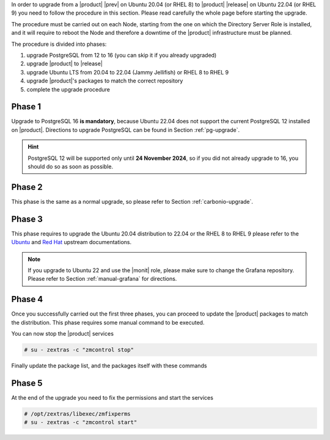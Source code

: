 In order to upgrade from a |product| |prev| on Ubuntu 20.04 (or
RHEL 8) to |product| |release| on Ubuntu 22.04 (or RHEL 9) you need to
follow the procedure in this section. Please read carefully the whole
page before starting the upgrade.

The procedure must be carried out on each Node, starting from the one
on which the Directory Server Role is installed, and it will require
to reboot the Node and therefore a downtime of the |product|
infrastructure must be planned.

The procedure is divided into phases:

#. upgrade PostgreSQL from 12 to 16 (you can skip it if you already
   upgraded)

#. upgrade |product| to |release|

#. upgrade Ubuntu LTS from 20.04 to 22.04 (Jammy Jellifish) or RHEL 8
   to RHEL 9

#. upgrade |product|\'s packages to match the correct repository

#. complete the upgrade procedure
   
Phase 1
-------

Upgrade to PostgreSQL 16 **is mandatory**, because Ubuntu 22.04 does
not support the current PostgreSQL 12 installed on |product|.
Directions to upgrade PostgreSQL can be found in Section
:ref:`pg-upgrade`.

.. hint:: PostgreSQL 12 will be supported only until **24 November
   2024**, so if you did not already upgrade to 16, you should do so
   as soon as possible.

Phase 2
-------

This phase is the same as a normal upgrade, so please refer to Section
:ref:`carbonio-upgrade`.

Phase 3
-------

This phase requires to upgrade the Ubuntu 20.04 distribution to 22.04
or the RHEL 8 to RHEL 9
please refer to the `Ubuntu
<https://ubuntu.com/server/docs/upgrade-introduction>`_ and `Red Hat
<https://access.redhat.com/documentation/en-us/red_hat_enterprise_linux/9/html/upgrading_from_rhel_8_to_rhel_9/performing-the-upgrade_upgrading-from-rhel-8-to-rhel-9>`_
upstream documentations.

.. note:: If you upgrade to Ubuntu 22 and use the |monit| role, please
   make sure to change the Grafana repository. Please refer to Section
   :ref:`manual-grafana` for directions.

Phase 4
-------

Once you successfully carried out the first three phases, you can
proceed to update the |product| packages to match the
distribution. This phase requires some manual command to be executed.

.. tab-set::

   .. tab-item:: Ubuntu
      :sync: ubuntu

      During the Ubuntu upgrade, the file
      :file:`/etc/apt/sources.list.d/zextras.list` will be
      modified. You need to make sure that it contains only the
      correct repository, that is, the line defining the repository

      #. contains the word **jammy**

      #. is not commented, i.e., it does not start with a ``#`` sign

   .. tab-item:: RHEL
      :sync: rhel

      During the RHAL upgrade, the file
      :file:`/etc/yum.repos.d/zextras.repo` will be
      modified. You need to make sure that it contains only the
      correct repository, that is, the line defining the repository is::

        baseurl=https://repo.zextras.io/release/rhel9 
      
You can now stop the |product| services

.. code:: console

   # su - zextras -c "zmcontrol stop"

Finally update the package list, and the packages itself with these
commands

.. tab-set::

   .. tab-item:: Ubuntu
      :sync: ubuntu

      # apt update && apt dist-upgrade

   .. tab-item:: RHEL
      :sync: rhel

      # dnf upgrade --best --allowerasing

Phase 5
-------

At the end of the upgrade you need to fix the permissions and start the services

.. code:: console

   # /opt/zextras/libexec/zmfixperms
   # su - zextras -c "zmcontrol start"
